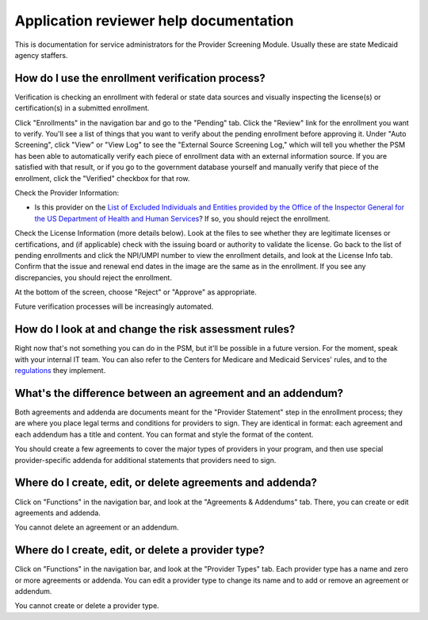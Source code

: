 Application reviewer help documentation
=======================================

This is documentation for service administrators for the Provider
Screening Module. Usually these are state Medicaid agency staffers.

How do I use the enrollment verification process?
-------------------------------------------------

Verification is checking an enrollment with federal or state data
sources and visually inspecting the license(s) or certification(s) in a
submitted enrollment.

Click "Enrollments" in the navigation bar and go to the "Pending" tab.
Click the "Review" link for the enrollment you want to verify. You'll
see a list of things that you want to verify about the pending
enrollment before approving it. Under "Auto Screening", click "View" or
"View Log" to see the "External Source Screening Log," which will tell
you whether the PSM has been able to automatically verify each piece of
enrollment data with an external information source. If you are
satisfied with that result, or if you go to the government database
yourself and manually verify that piece of the enrollment, click the
"Verified" checkbox for that row.

Check the Provider Information:

-  Is this provider on the `List of Excluded Individuals and Entities
   provided by the Office of the Inspector General for the US Department
   of Health and Human
   Services <https://oig.hhs.gov/exclusions/exclusions_list.asp>`__? If
   so, you should reject the enrollment.

Check the License Information (more details below). Look at the files to
see whether they are legitimate licenses or certifications, and (if
applicable) check with the issuing board or authority to validate the
license. Go back to the list of pending enrollments and click the
NPI/UMPI number to view the enrollment details, and look at the License
Info tab. Confirm that the issue and renewal end dates in the image are
the same as in the enrollment. If you see any discrepancies, you should
reject the enrollment.

At the bottom of the screen, choose "Reject" or "Approve" as
appropriate.

Future verification processes will be increasingly automated.

How do I look at and change the risk assessment rules?
------------------------------------------------------

Right now that's not something you can do in the PSM, but it'll be
possible in a future version. For the moment, speak with your internal
IT team. You can also refer to the Centers for Medicare and Medicaid
Services' rules, and to the
`regulations <https://www.law.cornell.edu/cfr/text/42/424.518>`__ they
implement.

What's the difference between an agreement and an addendum?
-----------------------------------------------------------

Both agreements and addenda are documents meant for the "Provider
Statement" step in the enrollment process; they are where you place
legal terms and conditions for providers to sign. They are identical in
format: each agreement and each addendum has a title and content. You
can format and style the format of the content.

You should create a few agreements to cover the major types of providers
in your program, and then use special provider-specific addenda for
additional statements that providers need to sign.

Where do I create, edit, or delete agreements and addenda?
----------------------------------------------------------

Click on "Functions" in the navigation bar, and look at the "Agreements
& Addendums" tab. There, you can create or edit agreements and addenda.

You cannot delete an agreement or an addendum.

Where do I create, edit, or delete a provider type?
---------------------------------------------------

Click on "Functions" in the navigation bar, and look at the "Provider
Types" tab. Each provider type has a name and zero or more agreements or
addenda. You can edit a provider type to change its name and to add or
remove an agreement or addendum.

You cannot create or delete a provider type.
